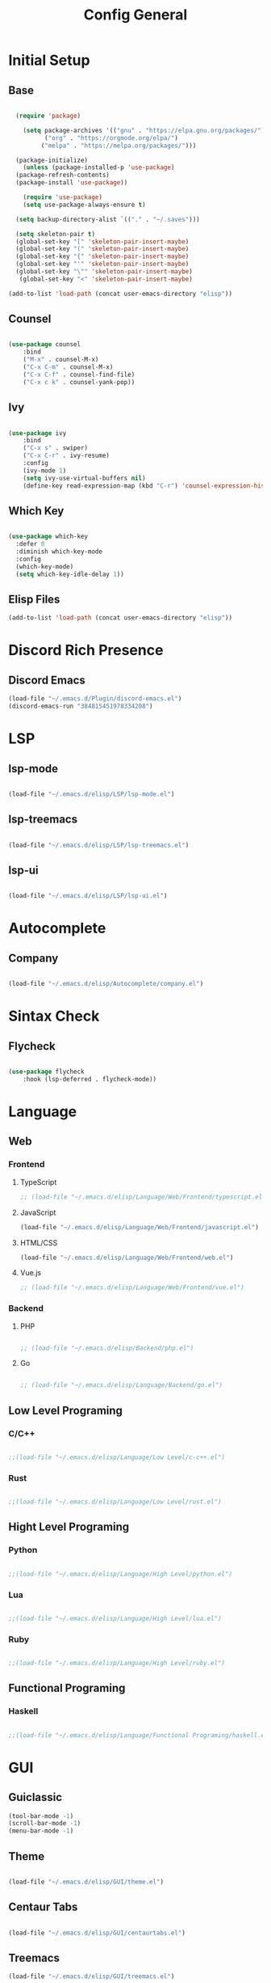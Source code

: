 #+TITLE: Config General

* Initial Setup
** Base  
#+BEGIN_SRC emacs-lisp

    (require 'package)

      (setq package-archives '(("gnu" . "https://elpa.gnu.org/packages/")
		    ("org" . "https://orgmode.org/elpa/")
		   ("melpa" . "https://melpa.org/packages/")))

    (package-initialize)
      (unless (package-installed-p 'use-package)
	(package-refresh-contents)
	(package-install 'use-package))

      (require 'use-package)
      (setq use-package-always-ensure t)

    (setq backup-directory-alist `(("." . "~/.saves")))

    (setq skeleton-pair t)
    (global-set-key "[" 'skeleton-pair-insert-maybe)
    (global-set-key "(" 'skeleton-pair-insert-maybe)
    (global-set-key "{" 'skeleton-pair-insert-maybe)
    (global-set-key "'" 'skeleton-pair-insert-maybe)
    (global-set-key "\"" 'skeleton-pair-insert-maybe)
     (global-set-key "<" 'skeleton-pair-insert-maybe)

  (add-to-list 'load-path (concat user-emacs-directory "elisp"))

#+END_SRC
** Counsel
#+BEGIN_SRC emacs-lisp

  (use-package counsel
      :bind
      ("M-x" . counsel-M-x)
      ("C-x C-m" . counsel-M-x)
      ("C-x C-f" . counsel-find-file)
      ("C-x c k" . counsel-yank-pop))

#+END_SRC

** Ivy
#+BEGIN_SRC emacs-lisp

  (use-package ivy
      :bind
      ("C-x s" . swiper)
      ("C-x C-r" . ivy-resume)
      :config
      (ivy-mode 1)
      (setq ivy-use-virtual-buffers nil)
      (define-key read-expression-map (kbd "C-r") 'counsel-expression-history))

#+END_SRC

** Which Key
   #+BEGIN_SRC emacs-lisp

(use-package which-key
  :defer 0
  :diminish which-key-mode
  :config
  (which-key-mode)
  (setq which-key-idle-delay 1))

#+END_SRC
** Elisp Files
#+BEGIN_SRC emacs-lisp
 (add-to-list 'load-path (concat user-emacs-directory "elisp"))
 #+END_SRC

* Discord Rich Presence
** Discord Emacs
    #+BEGIN_SRC emacs-lisp
      (load-file "~/.emacs.d/Plugin/discord-emacs.el")
      (discord-emacs-run "384815451978334208")
     #+END_SRC

* LSP
** lsp-mode
#+BEGIN_SRC emacs-lisp

(load-file "~/.emacs.d/elisp/LSP/lsp-mode.el")

#+END_SRC

** lsp-treemacs

   #+BEGIN_SRC emacs-lisp

(load-file "~/.emacs.d/elisp/LSP/lsp-treemacs.el")

   #+END_SRC

** lsp-ui

   #+BEGIN_SRC emacs-lisp

(load-file "~/.emacs.d/elisp/LSP/lsp-ui.el")

   #+END_SRC

* Autocomplete
** Company
#+BEGIN_SRC emacs-lisp

(load-file "~/.emacs.d/elisp/Autocomplete/company.el")

#+END_SRC

* Sintax Check
** Flycheck

   #+BEGIN_SRC emacs-lisp
   
(use-package flycheck
    :hook (lsp-deferred . flycheck-mode))

    #+END_SRC

* Language
** Web
*** Frontend
**** TypeScript
   #+BEGIN_SRC emacs-lisp
 ;; (load-file "~/.emacs.d/elisp/Language/Web/Frontend/typescript.el")
  #+END_SRC
  
**** JavaScript
   #+BEGIN_SRC emacs-lisp
   (load-file "~/.emacs.d/elisp/Language/Web/Frontend/javascript.el") 
  #+END_SRC

**** HTML/CSS
   #+BEGIN_SRC emacs-lisp
  (load-file "~/.emacs.d/elisp/Language/Web/Frontend/web.el")
  #+END_SRC


**** Vue.js
  #+BEGIN_SRC emacs-lisp
;; (load-file "~/.emacs.d/elisp/Language/Web/Frontend/vue.el")
  #+END_SRC
  
*** Backend
**** PHP
  #+BEGIN_SRC emacs-lisp

;; (load-file "~/.emacs.d/elisp/Backend/php.el")

  #+END_SRC

**** Go
  #+BEGIN_SRC emacs-lisp

;; (load-file "~/.emacs.d/elisp/Language/Backend/go.el")

  #+END_SRC
  
** Low Level Programing
*** C/C++

   #+BEGIN_SRC emacs-lisp

;;(load-file "~/.emacs.d/elisp/Language/Low Level/c-c++.el")

    #+END_SRC
    
*** Rust    
   #+BEGIN_SRC emacs-lisp

;;(load-file "~/.emacs.d/elisp/Language/Low Level/rust.el")

    #+END_SRC

** Hight Level Programing
*** Python
    #+BEGIN_SRC emacs-lisp

;;(load-file "~/.emacs.d/elisp/Language/High Level/python.el")

    #+END_SRC
*** Lua
     #+BEGIN_SRC emacs-lisp
     
;;(load-file "~/.emacs.d/elisp/Language/High Level/lua.el")

         #+END_SRC
*** Ruby

  #+BEGIN_SRC emacs-lisp

;;(load-file "~/.emacs.d/elisp/Language/High Level/ruby.el")

  #+END_SRC
** Functional Programing
*** Haskell

   #+BEGIN_SRC emacs-lisp

;;(load-file "~/.emacs.d/elisp/Language/Functional Programing/haskell.el")

   #+END_SRC

* GUI
** Guiclassic
   #+BEGIN_SRC emacs-lisp
   (tool-bar-mode -1)
   (scroll-bar-mode -1)
   (menu-bar-mode -1)
   #+END_SRC

** Theme
#+BEGIN_SRC emacs-lisp

 (load-file "~/.emacs.d/elisp/GUI/theme.el")

#+END_SRC 
** Centaur Tabs
#+BEGIN_SRC emacs-lisp
  
(load-file "~/.emacs.d/elisp/GUI/centaurtabs.el")

#+END_SRC 
** Treemacs
#+BEGIN_SRC emacs-lisp
(load-file "~/.emacs.d/elisp/GUI/treemacs.el")
#+END_SRC 
** Dashboard
#+BEGIN_SRC emacs-lisp
 
(load-file "~/.emacs.d/elisp/GUI/dashboard.el")

#+END_SRC 
** Modeline
#+BEGIN_SRC emacs-lisp

(load-file "~/.emacs.d/elisp/GUI/modeline.el")

#+END_SRC 
** Font
#+BEGIN_SRC emacs-lisp

(load-file "~/.emacs.d/elisp/GUI/font.el")

#+END_SRC 

** Display
***  Number
#+BEGIN_SRC emacs-lisp

(load-file "~/.emacs.d/elisp/GUI/displaynumber.el")

#+END_SRC

